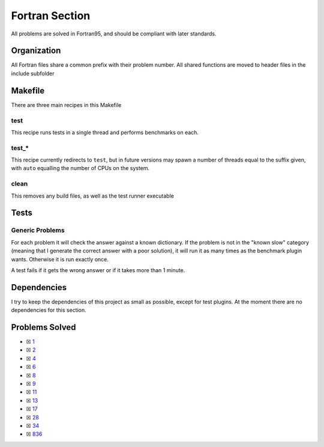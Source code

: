 Fortran Section
===============

.. |Fri| image:: https://img.shields.io/github/actions/workflow/status/LivInTheLookingGlass/Euler/fortran.yml?logo=github&label=Fr%20Tests
   :target: https://github.com/LivInTheLookingGlass/Euler/actions/workflows/fortran.yml

|Fri|

All problems are solved in Fortran95, and should be compliant with later standards.

Organization
------------

All Fortran files share a common prefix with their problem number. All shared
functions are moved to header files in the include subfolder

Makefile
--------

There are three main recipes in this Makefile

test
~~~~

This recipe runs tests in a single thread and performs benchmarks on each.

test\_\*
~~~~~~~~

This recipe currently redirects to ``test``, but in future versions may
spawn a number of threads equal to the suffix given, with ``auto`` equalling
the number of CPUs on the system.

clean
~~~~~

This removes any build files, as well as the test runner executable

Tests
-----

Generic Problems
~~~~~~~~~~~~~~~~

For each problem it will check the answer against a known dictionary. If
the problem is not in the "known slow" category (meaning that I generate
the correct answer with a poor solution), it will run it as many times
as the benchmark plugin wants. Otherwise it is run exactly once.

A test fails if it gets the wrong answer or if it takes more than 1
minute.

Dependencies
------------

I try to keep the dependencies of this project as small as possible,
except for test plugins. At the moment there are no dependencies for this section.

Problems Solved
---------------

-  ☒ `1 <./src/p0001.f95>`__
-  ☒ `2 <./src/p0002.f95>`__
-  ☒ `4 <./src/p0004.f95>`__
-  ☒ `6 <./src/p0006.f95>`__
-  ☒ `8 <./src/p0008.f95>`__
-  ☒ `9 <./src/p0009.f95>`__
-  ☒ `11 <./src/p0011.f95>`__
-  ☒ `13 <./src/p0013.f95>`__
-  ☒ `17 <./src/p0017.f95>`__
-  ☒ `28 <./src/p0028.f95>`__
-  ☒ `34 <./src/p0034.f95>`__
-  ☒ `836 <./src/p0836.f95>`__
